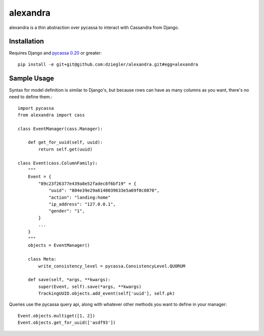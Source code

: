 alexandra
=========

alexandra is a thin abstraction over pycassa to interact with Cassandra from Django.

Installation
************

Requires Django and `pycassa 0.20`_ or greater::

    pip install -e git+git@github.com:dziegler/alexandra.git#egg=alexandra  

.. _`pycassa 0.20`: http://github.com/vomjom/pycassa


Sample Usage
************
Syntax for model definition is similar to Django's, but because rows can have as many columns as you want, there's no need to define them.::

    import pycassa
    from alexandra import cass

    class EventManager(cass.Manager):
    
        def get_for_uuid(self, uuid):
            return self.get(uuid)

    class Event(cass.ColumnFamily):
        """
        Event = {
            "89c23f26377e439a8e52fadec8f6bf19" = {
                "uuid": "804e39e29a6148039633e5a69f0c0870",
                "action": "landing:home"
                "ip_address": "127.0.0.1",
                "gender": "1",
            }
            ...
        }
        """
        objects = EventManager()
    
        class Meta:
            write_consistency_level = pycassa.ConsistencyLevel.QUORUM
    
        def save(self, *args, **kwargs):
            super(Event, self).save(*args, **kwargs)
            TrackingUUID.objects.add_event(self['uuid'], self.pk)
        

Queries use the pycassa query api, along with whatever other methods you want to define in your manager::

        Event.objects.multiget([1, 2])
        Event.objects.get_for_uuid(['asdf93'])
        

